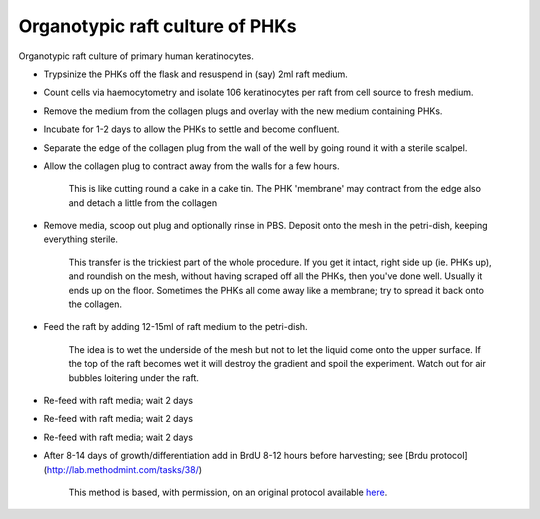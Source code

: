 Organotypic raft culture of PHKs
========================================================================================================

.. sectionauthor:: Matt Lewis <hop2kin@yahoo.co.uk>
.. tags:: raft,raft-culture,culture,primary-cells,human,keratinocytes

Organotypic raft culture of primary human keratinocytes. 








- Trypsinize the PHKs off the flask and resuspend in (say) 2ml raft medium.

- Count cells via haemocytometry and isolate 106 keratinocytes per raft from cell source to fresh medium.

- Remove the medium from the collagen plugs and overlay with the new medium containing PHKs.

- Incubate for 1-2 days to allow the PHKs to settle and become confluent.

- Separate the edge of the collagen plug from the wall of the well by going round it with a sterile scalpel. 

- Allow the collagen plug to contract away from the walls for a few hours. 

    This is like cutting round a cake in a cake tin. The PHK 'membrane' may contract from the edge also and detach a little from the collagen 

- Remove media, scoop out plug and optionally rinse in PBS. Deposit onto the mesh in the petri-dish, keeping everything sterile.

     This transfer is the trickiest part of the whole procedure. If you get it intact, right side up (ie. PHKs up), and roundish on the mesh, without having scraped off all the PHKs, then you've done well. Usually it ends up on the floor. Sometimes the PHKs all come away like a membrane; try to spread it back onto the collagen.

- Feed the raft by adding 12-15ml of raft medium to the petri-dish. 

    The idea is to wet the underside of the mesh but not to let the liquid come onto the upper surface. If the top of the raft becomes wet it will destroy the gradient and spoil the experiment. Watch out for air bubbles loitering under the raft. 

- Re-feed with raft media; wait 2 days

- Re-feed with raft media; wait 2 days

- Re-feed with raft media; wait 2 days

- After 8-14 days of growth/differentiation add in BrdU 8-12 hours before harvesting; see [Brdu protocol](http://lab.methodmint.com/tasks/38/)






    This method is based, with permission, on an original protocol available 
    `here <(http://methodbook.net/cellcult/rafting.html>`__.

